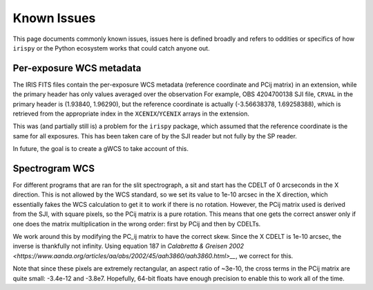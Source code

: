 .. _known_issues:

************
Known Issues
************

This page documents commonly known issues, issues here is defined broadly and refers to oddities or specifics of how ``irispy`` or the Python ecosystem works that could catch anyone out.

Per-exposure WCS metadata
=========================

The IRIS FITS files contain the per-exposure WCS metadata (reference coordinate and PCij matrix) in an extension, while the primary header has only values averaged over the observation
For example, OBS 4204700138 SJI file, ``CRVAL`` in the primary header is (1.93840, 1.96290), but the reference coordinate
is actually (-3.56638378,  1.69258388), which is retrieved from the appropriate index in the ``XCENIX``/``YCENIX`` arrays in the extension.

This was (and partially still is) a problem for the ``irispy`` package, which assumed that the reference coordinate is the same for all exposures.
This has been taken care of by the SJI reader but not fully by the SP reader.

In future, the goal is to create a gWCS to take account of this.

Spectrogram WCS
===============

For different programs that are ran for the slit spectrograph, a sit and start has the CDELT of 0 arcseconds in the X direction.
This is not allowed by the WCS standard, so we set its value to 1e-10 arcsec in the X direction, which essentially fakes the WCS calculation to get it to work if there is no rotation.
However, the PCij matrix used is derived from the SJI, with square pixels, so the PCij matrix is a pure rotation.
This means that one gets the correct answer only if one does the matrix multiplication in the wrong order: first by PCij and then by CDELTs.

We work around this by modifying the PC_ij matrix to have the correct skew.
Since the X CDELT is 1e-10 arcsec, the inverse is thankfully not infinity.
Using equation 187 in `Calabretta & Greisen 2002 <https://www.aanda.org/articles/aa/abs/2002/45/aah3860/aah3860.html>__`, we correct for this.

Note that since these pixels are extremely rectangular, an aspect ratio of ~3e-10, the cross terms in the
PCij matrix are quite small: -3.4e-12 and -3.8e7.
Hopefully, 64-bit floats have enough precision to enable this to work all of the time.
